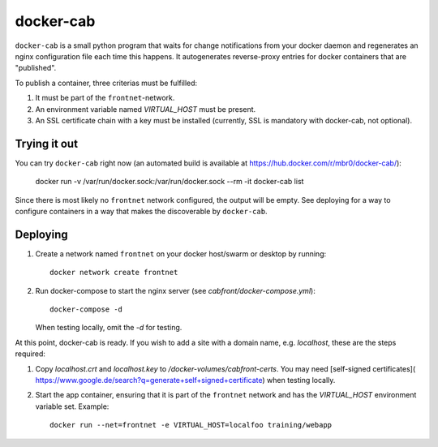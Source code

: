 docker-cab
==========

``docker-cab`` is a small python program that waits for change notifications from
your docker daemon and regenerates an nginx configuration file each time this
happens. It autogenerates reverse-proxy entries for docker containers that are
"published".

To publish a container, three criterias must be fulfilled:

1. It must be part of the ``frontnet``-network.
2. An environment variable named `VIRTUAL_HOST` must be present.
3. An SSL certificate chain with a key must be installed (currently, SSL is
   mandatory with docker-cab, not optional).


Trying it out
-------------

You can try ``docker-cab`` right now (an automated build is available at
https://hub.docker.com/r/mbr0/docker-cab/):

    docker run -v /var/run/docker.sock:/var/run/docker.sock --rm -it docker-cab list

Since there is most likely no ``frontnet`` network configured, the output will be
empty. See deploying for a way to configure containers in a way that makes the
discoverable by ``docker-cab``.



Deploying
---------

1. Create a network named ``frontnet`` on your docker host/swarm or desktop by
   running::

    docker network create frontnet

2. Run docker-compose to start the nginx server (see
   `cabfront/docker-compose.yml`)::

    docker-compose -d

   When testing locally, omit the `-d` for testing.

At this point, docker-cab is ready. If you wish to add a site with a domain
name, e.g. `localhost`, these are the steps required:

1. Copy `localhost.crt` and `localhost.key` to
   `/docker-volumes/cabfront-certs`. You may need [self-signed certificates](
   https://www.google.de/search?q=generate+self+signed+certificate) when
   testing locally.
2. Start the app container, ensuring that it is part of the ``frontnet`` network
   and has the `VIRTUAL_HOST` environment variable set. Example::

     docker run --net=frontnet -e VIRTUAL_HOST=localfoo training/webapp
